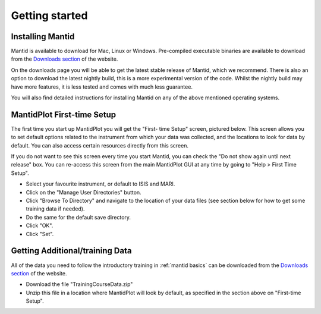 .. _getting started:

===============
Getting started
===============


Installing Mantid
=================

Mantid is available to download for Mac, Linux or Windows. Pre-compiled executable binaries are available to download from the
`Downloads section <http://download.mantidproject.org/>`_ of the website.

On the downloads page you will be able to get the latest stable release of Mantid, which we recommend. There is also an option
to download the latest nightly build, this is a more experimental version of the code. Whilst the nightly build may have more
features, it is less tested and comes with much less guarantee.

You will also find detailed instructions for installing Mantid on any of the above mentioned operating systems.

.. image:: ../../_images/images/MantidDownload_3121.png
   :width: 500px
   :alt: Download page

MantidPlot First-time Setup
===========================

The first time you start up MantidPlot you will get the "First-
time Setup" screen, pictured below. This screen allows you to set 
default options related to the instrument from which your data 
was collected, and the locations to look for data by default. You 
can also access certain resources directly from this screen.

If you do not want to see this screen every time you start 
Mantid, you can check the "Do not show again until next release" 
box. You can re-access this screen from the main MantidPlot GUI 
at any time by going to "Help > First Time Setup".

.. image:: ../../_images/images/FirstTimeStartup.png
   :width: 500px
   :alt: First-time setup screen

* Select your favourite instrument, or default to ISIS and MARI.
* Click on the "Manage User Directories" button.
* Click "Browse To Directory" and navigate to the location of your data files (see section below for how to get some training data if needed).
* Do the same for the default save directory.
* Click "OK".
* Click "Set".

Getting Additional/training Data
================================


All of the data you need to follow the introductory training 
in :ref:`mantid basics` can be downloaded from the `Downloads 
section <http://download.mantidproject.org/>`_ of the website.

* Download the file "TrainingCourseData.zip"
* Unzip this file in a location where MantidPlot will look by default, as specified in the section above on "First-time Setup".

